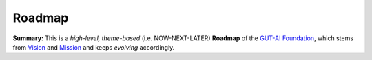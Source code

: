 Roadmap
=======

**Summary:**  This is a *high-level, theme-based* (i.e. NOW-NEXT-LATER) **Roadmap** of the `GUT-AI Foundation <../README.rst#dao-foundation>`_, which stems from `Vision <../README.rst#vision>`_ and `Mission <../README.rst#mission>`_ and keeps *evolving* accordingly.

